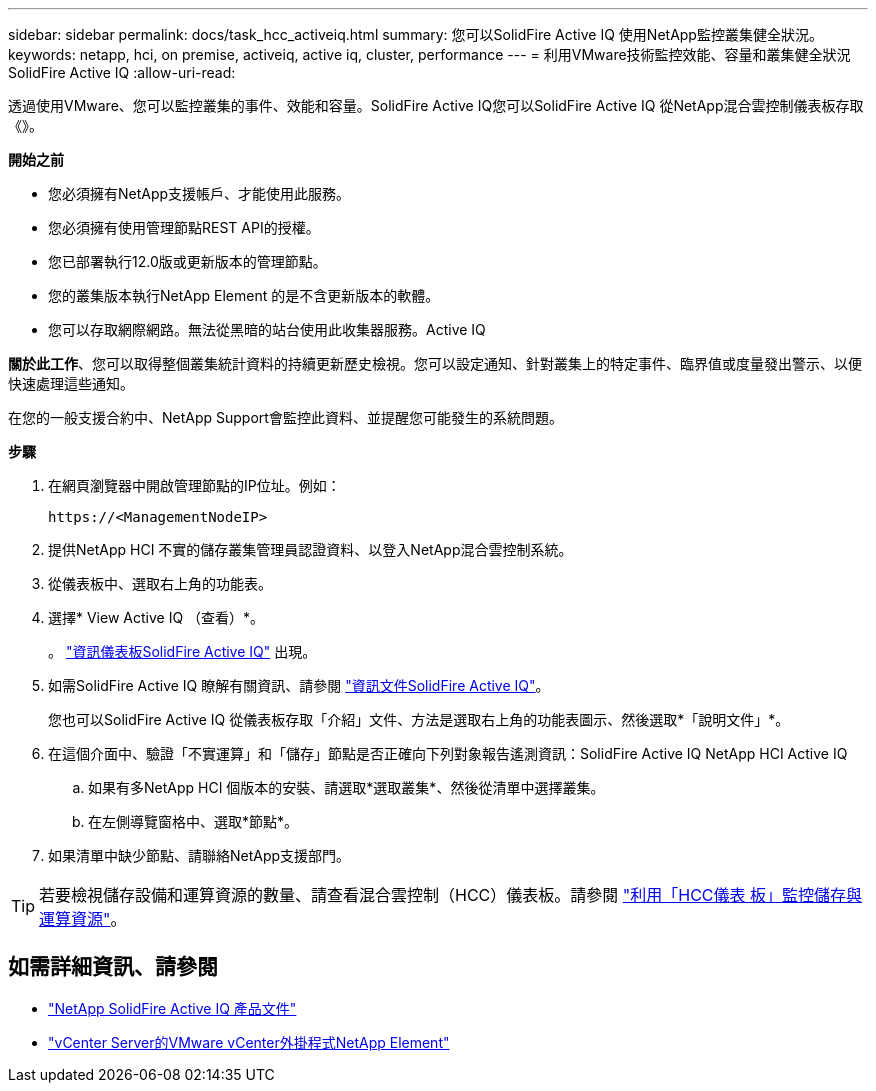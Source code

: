 ---
sidebar: sidebar 
permalink: docs/task_hcc_activeiq.html 
summary: 您可以SolidFire Active IQ 使用NetApp監控叢集健全狀況。 
keywords: netapp, hci, on premise, activeiq, active iq, cluster, performance 
---
= 利用VMware技術監控效能、容量和叢集健全狀況SolidFire Active IQ
:allow-uri-read: 


[role="lead"]
透過使用VMware、您可以監控叢集的事件、效能和容量。SolidFire Active IQ您可以SolidFire Active IQ 從NetApp混合雲控制儀表板存取《》。

*開始之前*

* 您必須擁有NetApp支援帳戶、才能使用此服務。
* 您必須擁有使用管理節點REST API的授權。
* 您已部署執行12.0版或更新版本的管理節點。
* 您的叢集版本執行NetApp Element 的是不含更新版本的軟體。
* 您可以存取網際網路。無法從黑暗的站台使用此收集器服務。Active IQ


*關於此工作*、您可以取得整個叢集統計資料的持續更新歷史檢視。您可以設定通知、針對叢集上的特定事件、臨界值或度量發出警示、以便快速處理這些通知。

在您的一般支援合約中、NetApp Support會監控此資料、並提醒您可能發生的系統問題。

*步驟*

. 在網頁瀏覽器中開啟管理節點的IP位址。例如：
+
[listing]
----
https://<ManagementNodeIP>
----
. 提供NetApp HCI 不實的儲存叢集管理員認證資料、以登入NetApp混合雲控制系統。
. 從儀表板中、選取右上角的功能表。
. 選擇* View Active IQ （查看）*。
+
。 link:https://activeiq.solidfire.com["資訊儀表板SolidFire Active IQ"^] 出現。

. 如需SolidFire Active IQ 瞭解有關資訊、請參閱 https://docs.netapp.com/us-en/solidfire-active-iq/index.html["資訊文件SolidFire Active IQ"^]。
+
您也可以SolidFire Active IQ 從儀表板存取「介紹」文件、方法是選取右上角的功能表圖示、然後選取*「說明文件」*。

. 在這個介面中、驗證「不實運算」和「儲存」節點是否正確向下列對象報告遙測資訊：SolidFire Active IQ NetApp HCI Active IQ
+
.. 如果有多NetApp HCI 個版本的安裝、請選取*選取叢集*、然後從清單中選擇叢集。
.. 在左側導覽窗格中、選取*節點*。


. 如果清單中缺少節點、請聯絡NetApp支援部門。



TIP: 若要檢視儲存設備和運算資源的數量、請查看混合雲控制（HCC）儀表板。請參閱 link:task_hcc_dashboard.html["利用「HCC儀表 板」監控儲存與運算資源"]。



== 如需詳細資訊、請參閱

* https://docs.netapp.com/us-en/solidfire-active-iq/index.html["NetApp SolidFire Active IQ 產品文件"^]
* https://docs.netapp.com/us-en/vcp/index.html["vCenter Server的VMware vCenter外掛程式NetApp Element"^]

